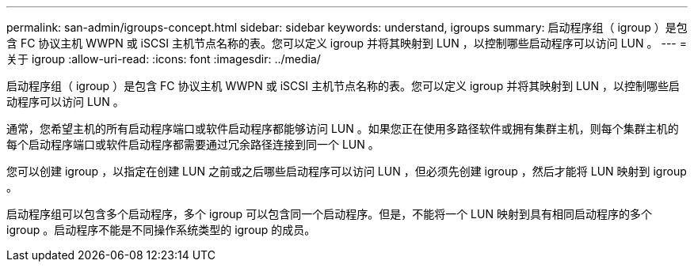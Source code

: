 ---
permalink: san-admin/igroups-concept.html 
sidebar: sidebar 
keywords: understand, igroups 
summary: 启动程序组（ igroup ）是包含 FC 协议主机 WWPN 或 iSCSI 主机节点名称的表。您可以定义 igroup 并将其映射到 LUN ，以控制哪些启动程序可以访问 LUN 。 
---
= 关于 igroup
:allow-uri-read: 
:icons: font
:imagesdir: ../media/


[role="lead"]
启动程序组（ igroup ）是包含 FC 协议主机 WWPN 或 iSCSI 主机节点名称的表。您可以定义 igroup 并将其映射到 LUN ，以控制哪些启动程序可以访问 LUN 。

通常，您希望主机的所有启动程序端口或软件启动程序都能够访问 LUN 。如果您正在使用多路径软件或拥有集群主机，则每个集群主机的每个启动程序端口或软件启动程序都需要通过冗余路径连接到同一个 LUN 。

您可以创建 igroup ，以指定在创建 LUN 之前或之后哪些启动程序可以访问 LUN ，但必须先创建 igroup ，然后才能将 LUN 映射到 igroup 。

启动程序组可以包含多个启动程序，多个 igroup 可以包含同一个启动程序。但是，不能将一个 LUN 映射到具有相同启动程序的多个 igroup 。启动程序不能是不同操作系统类型的 igroup 的成员。
